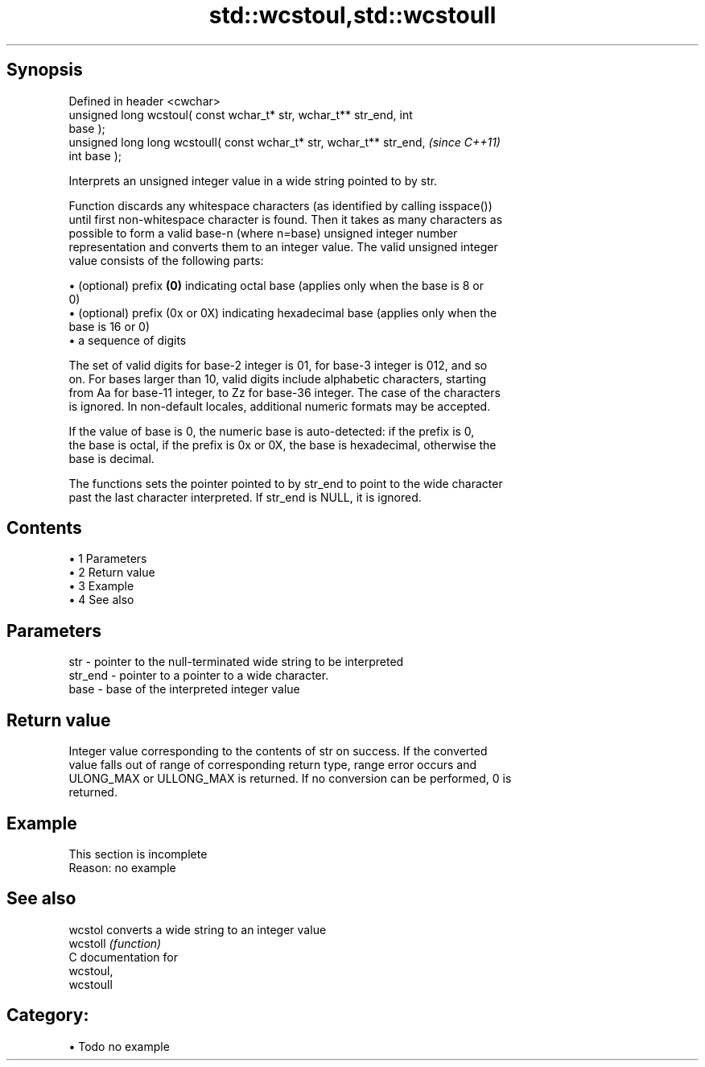 .TH std::wcstoul,std::wcstoull 3 "Apr 19 2014" "1.0.0" "C++ Standard Libary"
.SH Synopsis
   Defined in header <cwchar>
   unsigned long wcstoul( const wchar_t* str, wchar_t** str_end, int
   base );
   unsigned long long wcstoull( const wchar_t* str, wchar_t** str_end,    \fI(since C++11)\fP
   int base );

   Interprets an unsigned integer value in a wide string pointed to by str.

   Function discards any whitespace characters (as identified by calling isspace())
   until first non-whitespace character is found. Then it takes as many characters as
   possible to form a valid base-n (where n=base) unsigned integer number
   representation and converts them to an integer value. The valid unsigned integer
   value consists of the following parts:

     • (optional) prefix \fB(0)\fP indicating octal base (applies only when the base is 8 or
       0)
     • (optional) prefix (0x or 0X) indicating hexadecimal base (applies only when the
       base is 16 or 0)
     • a sequence of digits

   The set of valid digits for base-2 integer is 01, for base-3 integer is 012, and so
   on. For bases larger than 10, valid digits include alphabetic characters, starting
   from Aa for base-11 integer, to Zz for base-36 integer. The case of the characters
   is ignored. In non-default locales, additional numeric formats may be accepted.

   If the value of base is 0, the numeric base is auto-detected: if the prefix is 0,
   the base is octal, if the prefix is 0x or 0X, the base is hexadecimal, otherwise the
   base is decimal.

   The functions sets the pointer pointed to by str_end to point to the wide character
   past the last character interpreted. If str_end is NULL, it is ignored.

.SH Contents

     • 1 Parameters
     • 2 Return value
     • 3 Example
     • 4 See also

.SH Parameters

   str     - pointer to the null-terminated wide string to be interpreted
   str_end - pointer to a pointer to a wide character.
   base    - base of the interpreted integer value

.SH Return value

   Integer value corresponding to the contents of str on success. If the converted
   value falls out of range of corresponding return type, range error occurs and
   ULONG_MAX or ULLONG_MAX is returned. If no conversion can be performed, 0 is
   returned.

.SH Example

    This section is incomplete
    Reason: no example

.SH See also

   wcstol  converts a wide string to an integer value
   wcstoll \fI(function)\fP
   C documentation for
   wcstoul,
   wcstoull

.SH Category:

     • Todo no example
